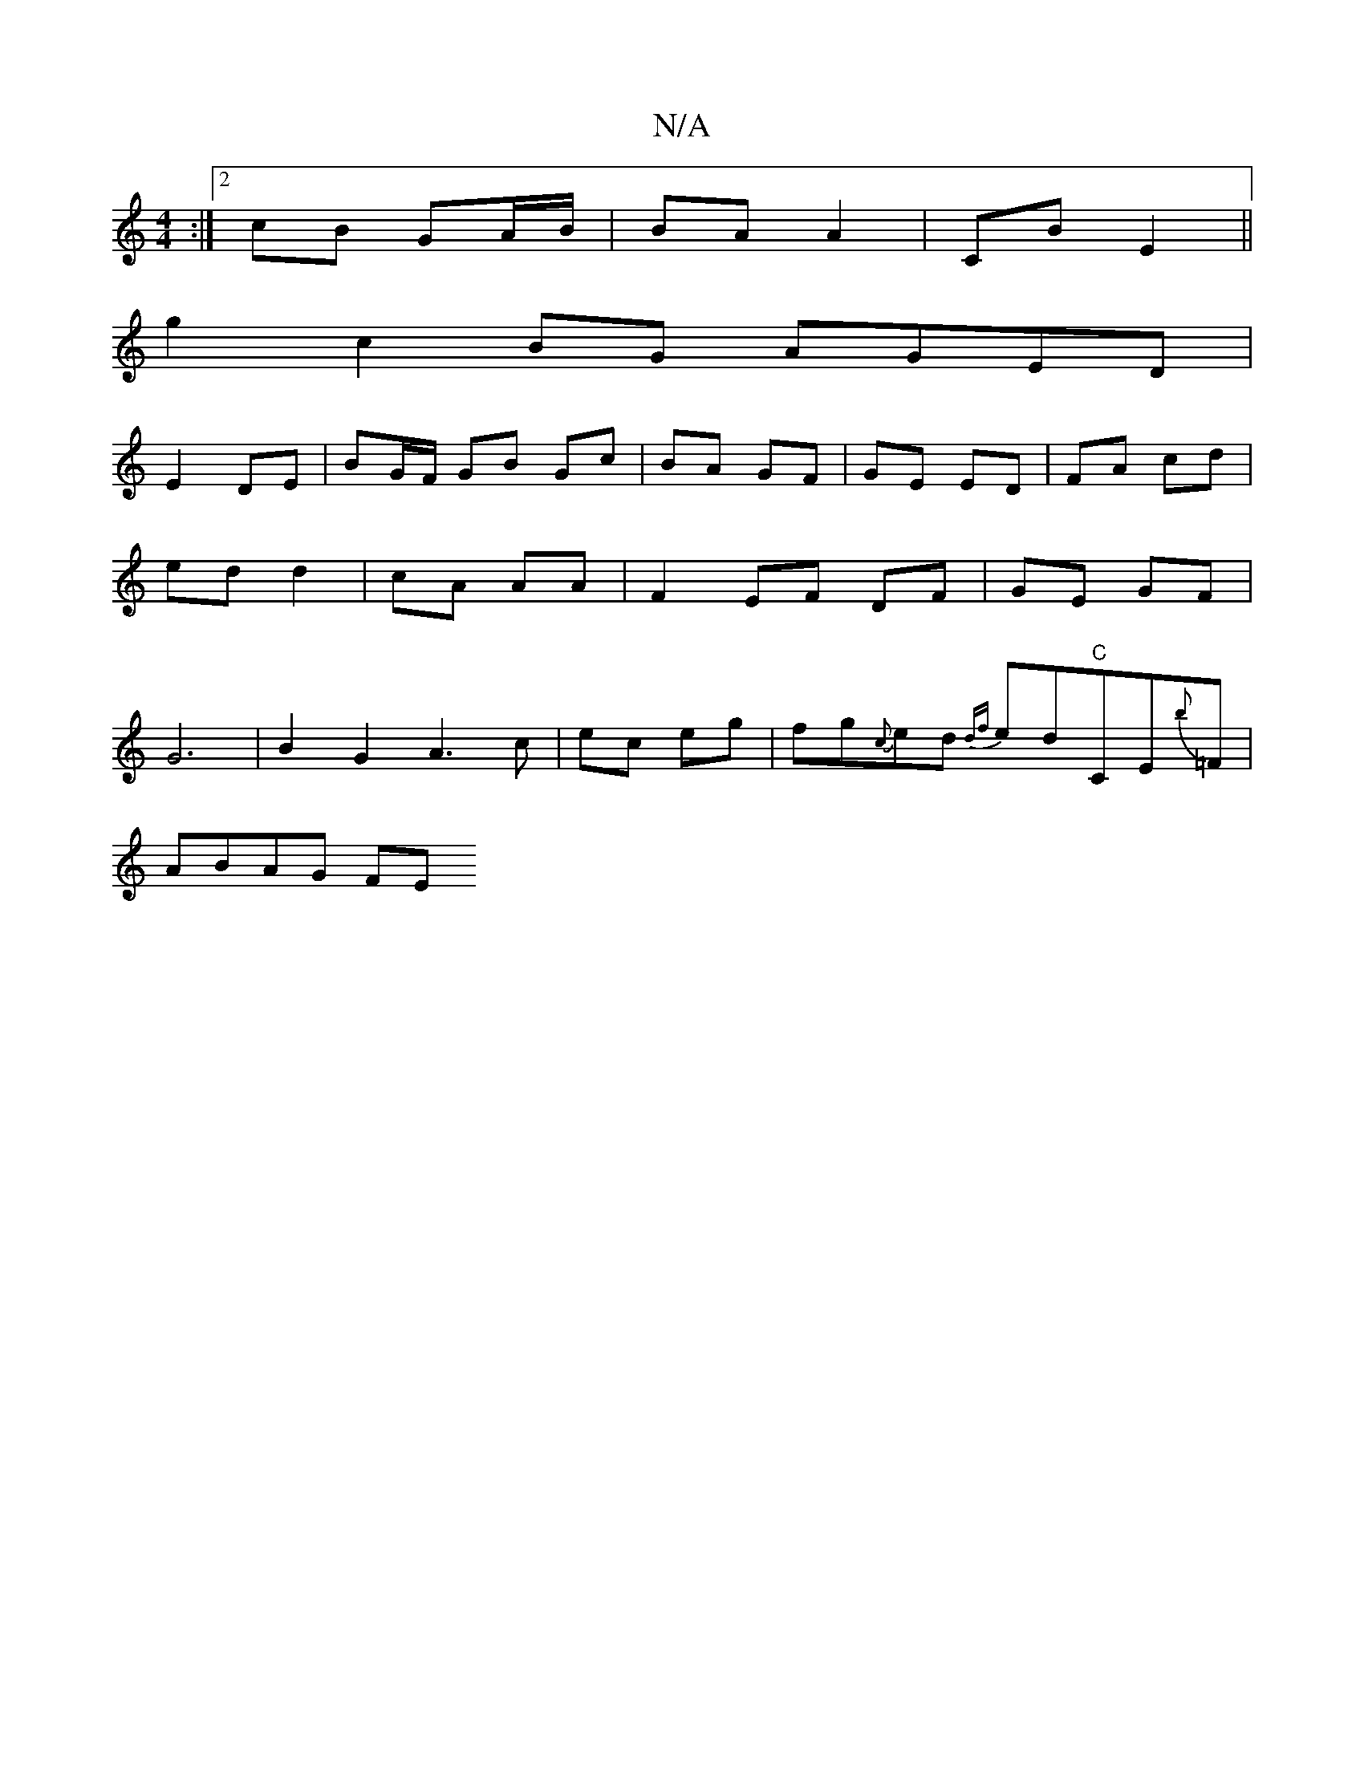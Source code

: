 X:1
T:N/A
M:4/4
R:N/A
K:Cmajor
:|2 cB GA/B/ | BA A2 | CB E2 ||
g2 c2BG AGED|
E2 DE|BG/F/ GB Gc|BA GF|GE ED| FA cd|ed d2|cA AA| F2 EF DF|GE GF|G6|B2 G2 A3 c|ec eg|fg{c}ed {df}ed"C"CE{b}=F|
ABAG FE"D>D|B4A2|EC (3DAD E2 (uG,)D | A2 A 